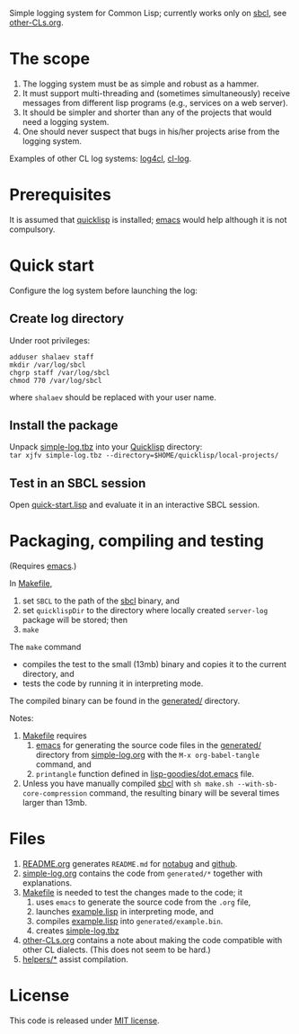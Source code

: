 Simple logging system for Common Lisp; currently works only on [[http://www.sbcl.org/][sbcl]], see [[file:other-CLs.org][other-CLs.org]].

* The scope
1. The logging system must be as simple and robust as a hammer.
2. It must support multi-threading and (sometimes simultaneously) receive messages from different lisp programs (e.g., services on a web server).
3. It should be simpler and shorter than any of the projects that would need a logging system.
4. One should never suspect that bugs in his/her projects arise from the logging system.

Examples of other CL log systems: [[https://github.com/7max/log4cl][log4cl]], [[https://github.com/nicklevine/cl-log][cl-log]].

* Prerequisites
It is assumed that [[https://www.quicklisp.org/beta/][quicklisp]] is installed; [[https://www.gnu.org/software/emacs/][emacs]] would help although it is not compulsory.

* Quick start
Configure the log system before launching the log:
** Create log directory
Under root privileges:
#+BEGIN_SRC shell
adduser shalaev staff
mkdir /var/log/sbcl
chgrp staff /var/log/sbcl
chmod 770 /var/log/sbcl
#+END_SRC
where ~shalaev~ should be replaced with your user name.

** Install the package
Unpack [[file:packaged/simple-log.tbz][simple-log.tbz]] into your [[https://www.quicklisp.org/beta/][Quicklisp]] directory:\\
=tar xjfv simple-log.tbz --directory=$HOME/quicklisp/local-projects/=

** Test in an SBCL session
Open [[file:quick-start.lisp][quick-start.lisp]] and evaluate it in an interactive SBCL session.

* Packaging, compiling and testing
(Requires [[https://www.gnu.org/software/emacs/][emacs]].)

In [[file:Makefile][Makefile]],
1. set ~SBCL~ to the path of the [[http://www.sbcl.org/][sbcl]] binary, and
2. set ~quicklispDir~ to the directory where locally created ~server-log~ package will be stored; then
3. ~make~

The ~make~ command
- compiles the test to the small (13mb) binary and copies it to the current directory, and
- tests the code by running it in interpreting mode.

The compiled binary can be found in the [[file:generated/][generated/]] directory.

Notes:
1. [[file:Makefile][Makefile]] requires
   1. [[https://www.gnu.org/software/emacs/][emacs]] for generating the source code files in the  [[file:generated/][generated/]] directory from [[file:simple-log.org][simple-log.org]] with the =M-x org-babel-tangle= command, and
   2. =printangle= function defined in [[https://github.com/chalaev/lisp-goodies/blob/master/generated/dot.emacs][lisp-goodies/dot.emacs]] file.
2. Unless you have manually compiled [[http://www.sbcl.org/][sbcl]] with =sh make.sh --with-sb-core-compression= command,
   the resulting binary will be several times larger than 13mb.

* Files
1. [[file:README.org][README.org]] generates =README.md= for [[https://notabug.org/shalaev/cl-simple-logger][notabug]] and [[https://github.com/chalaev/cl-simple-logger][github]].
2. [[file:simple-log.org][simple-log.org]] contains the code from =generated/*= together with explanations.
3. [[file:Makefile][Makefile]] is needed to test the changes made to the code; it
   1. uses ~emacs~ to generate the source code from the ~.org~ file,
   2. launches [[file:generated/example.lisp][example.lisp]] in interpreting mode, and
   3. compiles [[file:generated/example.lisp][example.lisp]] into ~generated/example.bin~.
   4. creates [[file:packaged/simple-log.tbz][simple-log.tbz]]
4. [[file:other-CLs.org][other-CLs.org]] contains a note about making the code compatible with other CL dialects. (This does not seem to be hard.)
5. [[file:helpers/][helpers/*]] assist compilation.

* License
This code is released under [[https://mit-license.org/][MIT license]].


